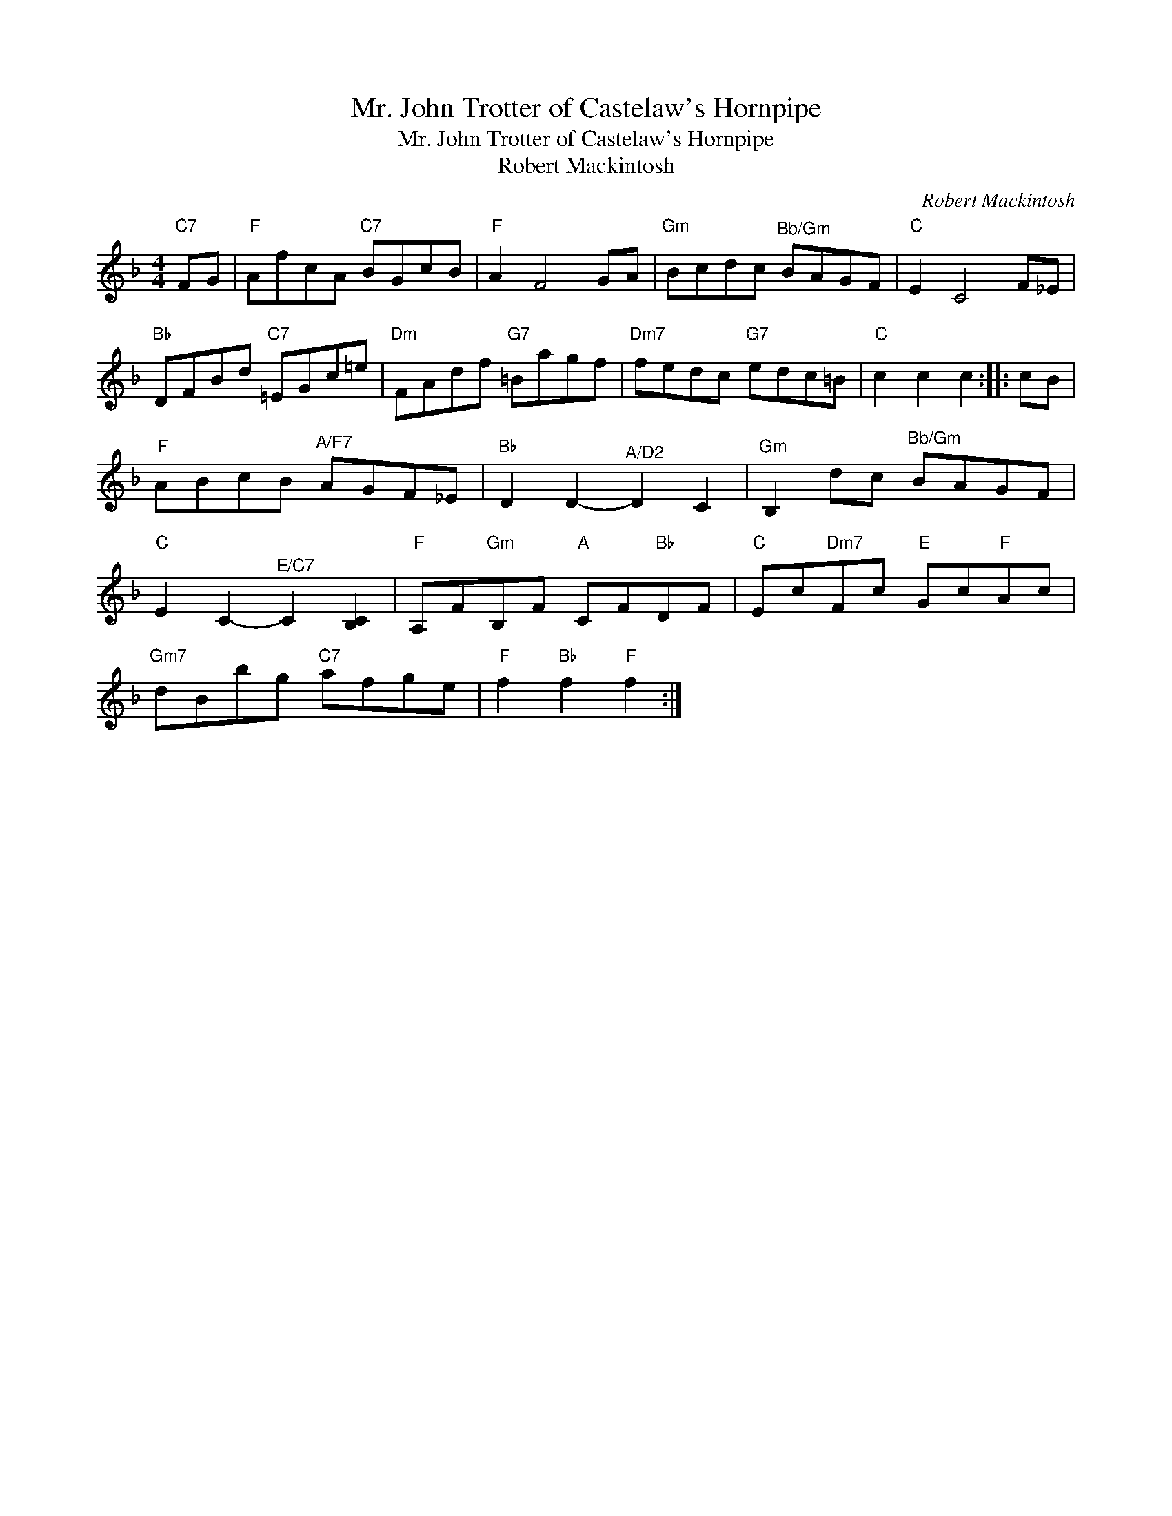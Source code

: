 X:1
T:Mr. John Trotter of Castelaw's Hornpipe
T:Mr. John Trotter of Castelaw's Hornpipe
T:Robert Mackintosh
C:Robert Mackintosh
L:1/8
M:4/4
K:F
V:1 treble 
V:1
"C7" FG |"F" AfcA"C7" BGcB |"F" A2 F4 GA |"Gm" Bcdc"^Bb/Gm" BAGF |"C" E2 C4 F_E | %5
"Bb" DFBd"C7" =EGc=e |"Dm" FAdf"G7" =Bagf |"Dm7" fedc"G7" edc=B |"C" c2 c2 c2 :: cB | %10
"F" ABcB"^A/F7" AGF_E |"Bb" D2 D2-"^A/D2" D2 C2 |"Gm" B,2 dc"^Bb/Gm" BAGF | %13
"C" E2 C2-"^E/C7" C2 [B,C]2 |"F" A,F"Gm"B,F"A" CF"Bb"DF |"C" Ec"Dm7"Fc"E" Gc"F"Ac | %16
"Gm7" dBbg"C7" afge |"F" f2"Bb" f2"F" f2 :| %18


